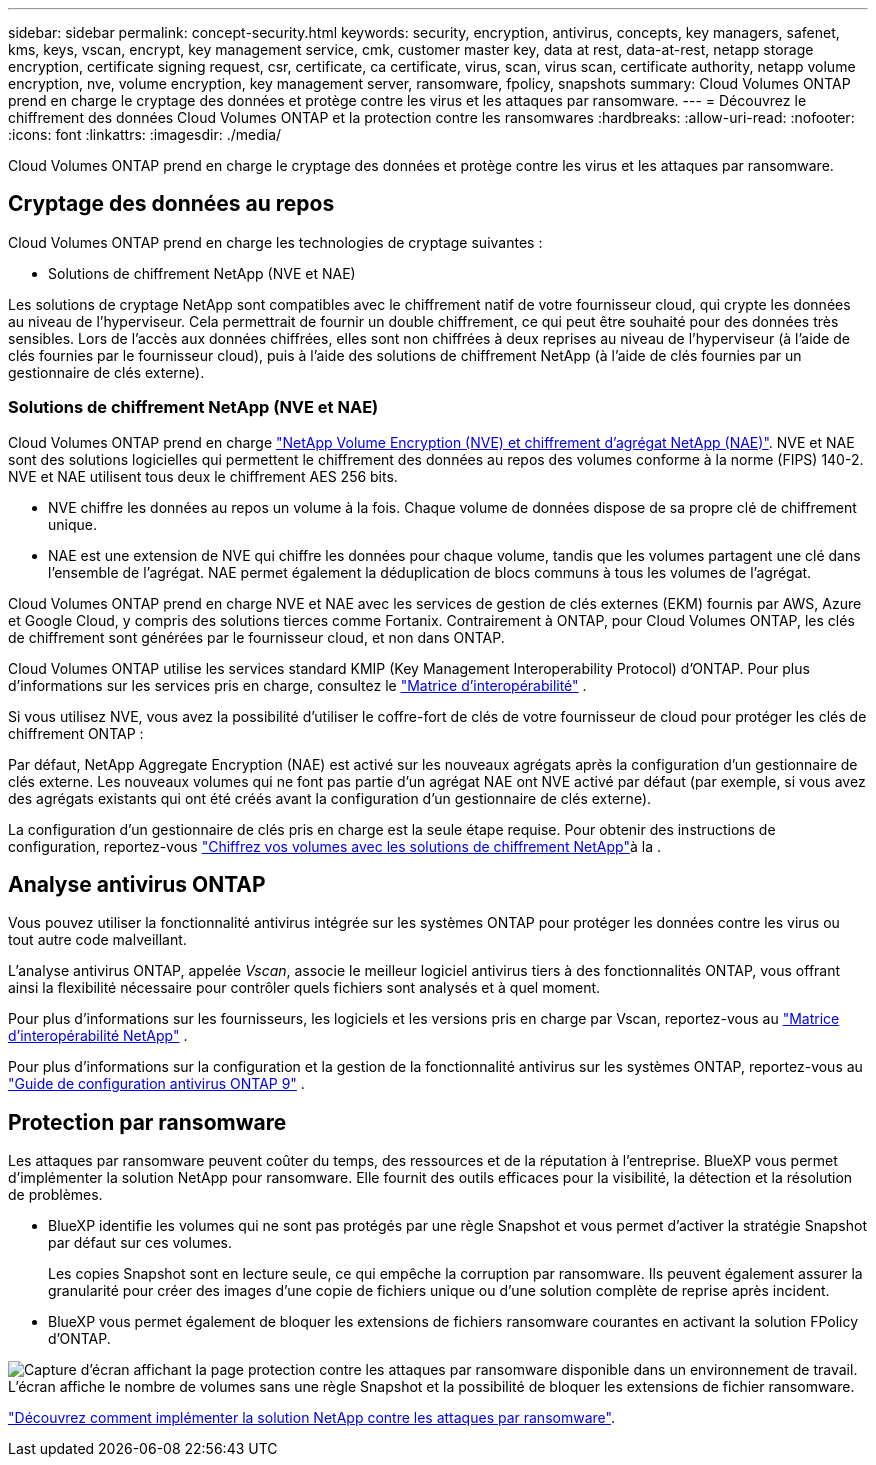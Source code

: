 ---
sidebar: sidebar 
permalink: concept-security.html 
keywords: security, encryption, antivirus, concepts, key managers, safenet, kms, keys, vscan, encrypt, key management service, cmk, customer master key, data at rest, data-at-rest, netapp storage encryption, certificate signing request, csr, certificate, ca certificate, virus, scan, virus scan, certificate authority, netapp volume encryption, nve, volume encryption, key management server, ransomware, fpolicy, snapshots 
summary: Cloud Volumes ONTAP prend en charge le cryptage des données et protège contre les virus et les attaques par ransomware. 
---
= Découvrez le chiffrement des données Cloud Volumes ONTAP et la protection contre les ransomwares
:hardbreaks:
:allow-uri-read: 
:nofooter: 
:icons: font
:linkattrs: 
:imagesdir: ./media/


[role="lead"]
Cloud Volumes ONTAP prend en charge le cryptage des données et protège contre les virus et les attaques par ransomware.



== Cryptage des données au repos

Cloud Volumes ONTAP prend en charge les technologies de cryptage suivantes :

* Solutions de chiffrement NetApp (NVE et NAE)


ifdef::aws[]

* Service de gestion des clés AWS


endif::aws[]

ifdef::azure[]

* Chiffrement de service de stockage Azure


endif::azure[]

ifdef::gcp[]

* Chiffrement par défaut Google Cloud Platform


endif::gcp[]

Les solutions de cryptage NetApp sont compatibles avec le chiffrement natif de votre fournisseur cloud, qui crypte les données au niveau de l'hyperviseur. Cela permettrait de fournir un double chiffrement, ce qui peut être souhaité pour des données très sensibles. Lors de l'accès aux données chiffrées, elles sont non chiffrées à deux reprises au niveau de l'hyperviseur (à l'aide de clés fournies par le fournisseur cloud), puis à l'aide des solutions de chiffrement NetApp (à l'aide de clés fournies par un gestionnaire de clés externe).



=== Solutions de chiffrement NetApp (NVE et NAE)

Cloud Volumes ONTAP prend en charge https://www.netapp.com/pdf.html?item=/media/17070-ds-3899.pdf["NetApp Volume Encryption (NVE) et chiffrement d'agrégat NetApp (NAE)"^]. NVE et NAE sont des solutions logicielles qui permettent le chiffrement des données au repos des volumes conforme à la norme (FIPS) 140-2. NVE et NAE utilisent tous deux le chiffrement AES 256 bits.

* NVE chiffre les données au repos un volume à la fois. Chaque volume de données dispose de sa propre clé de chiffrement unique.
* NAE est une extension de NVE qui chiffre les données pour chaque volume, tandis que les volumes partagent une clé dans l'ensemble de l'agrégat. NAE permet également la déduplication de blocs communs à tous les volumes de l'agrégat.


Cloud Volumes ONTAP prend en charge NVE et NAE avec les services de gestion de clés externes (EKM) fournis par AWS, Azure et Google Cloud, y compris des solutions tierces comme Fortanix. Contrairement à ONTAP, pour Cloud Volumes ONTAP, les clés de chiffrement sont générées par le fournisseur cloud, et non dans ONTAP.

Cloud Volumes ONTAP utilise les services standard KMIP (Key Management Interoperability Protocol) d'ONTAP. Pour plus d'informations sur les services pris en charge, consultez le  https://imt.netapp.com/imt/#welcome["Matrice d'interopérabilité"^] .

Si vous utilisez NVE, vous avez la possibilité d'utiliser le coffre-fort de clés de votre fournisseur de cloud pour protéger les clés de chiffrement ONTAP :

ifdef::aws[]

* AWS Key Management Service (KMS)


endif::aws[]

ifdef::azure[]

* Azure Key Vault (AKV)


endif::azure[]

ifdef::gcp[]

* Service Google Cloud Key Management


endif::gcp[]

Par défaut, NetApp Aggregate Encryption (NAE) est activé sur les nouveaux agrégats après la configuration d'un gestionnaire de clés externe. Les nouveaux volumes qui ne font pas partie d'un agrégat NAE ont NVE activé par défaut (par exemple, si vous avez des agrégats existants qui ont été créés avant la configuration d'un gestionnaire de clés externe).

La configuration d'un gestionnaire de clés pris en charge est la seule étape requise. Pour obtenir des instructions de configuration, reportez-vous link:task-encrypting-volumes.html["Chiffrez vos volumes avec les solutions de chiffrement NetApp"]à la .

ifdef::aws[]



=== Service de gestion des clés AWS

Lorsque vous lancez un système Cloud Volumes ONTAP dans AWS, vous pouvez activer le chiffrement des données à l'aide du http://docs.aws.amazon.com/kms/latest/developerguide/overview.html["AWS Key Management Service (KMS)"^]. BlueXP demande des clés de données à l'aide d'une clé maître client (CMK).


TIP: Une fois que vous avez créé un système Cloud Volumes ONTAP, vous ne pouvez pas modifier la méthode de chiffrement des données AWS.

Si vous souhaitez utiliser cette option de cryptage, vous devez vous assurer que le système AWS KMS est correctement configuré. Pour plus d'informations, reportez-vous à link:task-setting-up-kms.html["Configuration du système AWS KMS"]la .

endif::aws[]

ifdef::azure[]



=== Chiffrement de service de stockage Azure

Les données sont automatiquement chiffrées sur Cloud Volumes ONTAP dans Azure à l'aide https://learn.microsoft.com/en-us/azure/security/fundamentals/encryption-overview["Chiffrement de service de stockage Azure"^] d'une clé gérée par Microsoft.

Si vous préférez, vous pouvez utiliser vos propres clés de chiffrement. link:task-set-up-azure-encryption.html["Découvrez comment configurer Cloud Volumes ONTAP de manière à utiliser une clé gérée par le client dans Azure"].

endif::azure[]

ifdef::gcp[]



=== Chiffrement par défaut Google Cloud Platform

https://cloud.google.com/security/encryption-at-rest/["Chiffrement des données au repos Google Cloud Platform"^] Est activé par défaut pour Cloud Volumes ONTAP. Aucune configuration n'est requise.

Google Cloud Storage chiffre toujours vos données avant leur écriture sur le disque, mais vous pouvez utiliser les API BlueXP pour créer un système Cloud Volumes ONTAP qui utilise des clés de chiffrement _gérées par le client_. Il s'agit des clés que vous créez et gérez dans GCP à l'aide du service Cloud Key Management. link:task-setting-up-gcp-encryption.html["En savoir plus >>"].

endif::gcp[]



== Analyse antivirus ONTAP

Vous pouvez utiliser la fonctionnalité antivirus intégrée sur les systèmes ONTAP pour protéger les données contre les virus ou tout autre code malveillant.

L'analyse antivirus ONTAP, appelée _Vscan_, associe le meilleur logiciel antivirus tiers à des fonctionnalités ONTAP, vous offrant ainsi la flexibilité nécessaire pour contrôler quels fichiers sont analysés et à quel moment.

Pour plus d'informations sur les fournisseurs, les logiciels et les versions pris en charge par Vscan, reportez-vous au http://mysupport.netapp.com/matrix["Matrice d'interopérabilité NetApp"^] .

Pour plus d'informations sur la configuration et la gestion de la fonctionnalité antivirus sur les systèmes ONTAP, reportez-vous au http://docs.netapp.com/ontap-9/topic/com.netapp.doc.dot-cm-acg/home.html["Guide de configuration antivirus ONTAP 9"^] .



== Protection par ransomware

Les attaques par ransomware peuvent coûter du temps, des ressources et de la réputation à l'entreprise. BlueXP vous permet d'implémenter la solution NetApp pour ransomware. Elle fournit des outils efficaces pour la visibilité, la détection et la résolution de problèmes.

* BlueXP identifie les volumes qui ne sont pas protégés par une règle Snapshot et vous permet d'activer la stratégie Snapshot par défaut sur ces volumes.
+
Les copies Snapshot sont en lecture seule, ce qui empêche la corruption par ransomware. Ils peuvent également assurer la granularité pour créer des images d'une copie de fichiers unique ou d'une solution complète de reprise après incident.

* BlueXP vous permet également de bloquer les extensions de fichiers ransomware courantes en activant la solution FPolicy d'ONTAP.


image:screenshot_ransomware_protection.gif["Capture d'écran affichant la page protection contre les attaques par ransomware disponible dans un environnement de travail. L'écran affiche le nombre de volumes sans une règle Snapshot et la possibilité de bloquer les extensions de fichier ransomware."]

link:task-protecting-ransomware.html["Découvrez comment implémenter la solution NetApp contre les attaques par ransomware"].
